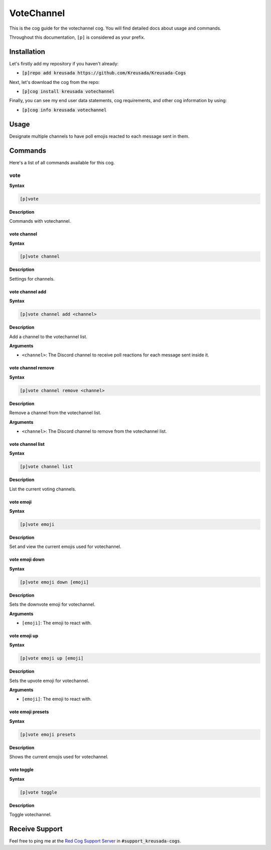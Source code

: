 .. _votechannel:

===========
VoteChannel
===========

This is the cog guide for the votechannel cog. You will
find detailed docs about usage and commands.

Throughout this documentation, ``[p]`` is considered as your prefix.

------------
Installation
------------

Let's firstly add my repository if you haven't already:

* :code:`[p]repo add kreusada https://github.com/Kreusada/Kreusada-Cogs`

Next, let's download the cog from the repo:

* :code:`[p]cog install kreusada votechannel`

Finally, you can see my end user data statements, cog requirements, and other cog information by using:

* :code:`[p]cog info kreusada votechannel`

-----
Usage
-----

Designate multiple channels to have poll emojis reacted to each
message sent in them.

.. _votechannel-commands:

--------
Commands
--------

Here's a list of all commands available for this cog.

.. _votechannel-command-vote:

^^^^
vote
^^^^

**Syntax**

.. code-block:: ini

    [p]vote

**Description**

Commands with votechannel.

.. _votechannel-command-vote-channel:

""""""""""""
vote channel
""""""""""""

**Syntax**

.. code-block:: ini

    [p]vote channel

**Description**

Settings for channels.

.. _votechannel-command-vote-channel-add:

""""""""""""""""
vote channel add
""""""""""""""""

**Syntax**

.. code-block:: ini

    [p]vote channel add <channel>

**Description**

Add a channel to the votechannel list.

**Arguments**

* ``<channel>``: The Discord channel to receive poll reactions for each message sent inside it.

.. _votechannel-command-vote-channel-remove:

"""""""""""""""""""
vote channel remove
"""""""""""""""""""

**Syntax**

.. code-block:: ini

    [p]vote channel remove <channel>

**Description**

Remove a channel from the votechannel list.

**Arguments**

* ``<channel>``: The Discord channel to remove from the votechannel list.

.. _votechannel-command-vote-channel-list:

"""""""""""""""""
vote channel list
"""""""""""""""""

**Syntax**

.. code-block:: ini

    [p]vote channel list

**Description**

List the current voting channels.

.. _votechannel-command-vote-emoji:

""""""""""
vote emoji
""""""""""

**Syntax**

.. code-block:: ini

    [p]vote emoji

**Description**

Set and view the current emojis used for votechannel.

.. _votechannel-command-vote-emoji-down:

"""""""""""""""
vote emoji down
"""""""""""""""

**Syntax**

.. code-block:: ini

    [p]vote emoji down [emoji]

**Description**

Sets the downvote emoji for votechannel.

**Arguments**

* ``[emoji]``: The emoji to react with.

.. _votechannel-command-vote-emoji-down:

"""""""""""""
vote emoji up
"""""""""""""

**Syntax**

.. code-block:: ini

    [p]vote emoji up [emoji]

**Description**

Sets the upvote emoji for votechannel.

**Arguments**

* ``[emoji]``: The emoji to react with.

.. _votechannel-command-vote-emoji-presets:

""""""""""""""""""
vote emoji presets
""""""""""""""""""

**Syntax**

.. code-block:: ini

    [p]vote emoji presets

**Description**

Shows the current emojis used for votechannel.

.. _votechannel-command-vote-toggle:

"""""""""""
vote toggle
"""""""""""

**Syntax**

.. code-block:: ini

    [p]vote toggle

**Description**

Toggle votechannel.

---------------
Receive Support
---------------

Feel free to ping me at the `Red Cog Support Server <https://discord.gg/GET4DVk>`_ in :code:`#support_kreusada-cogs`.
